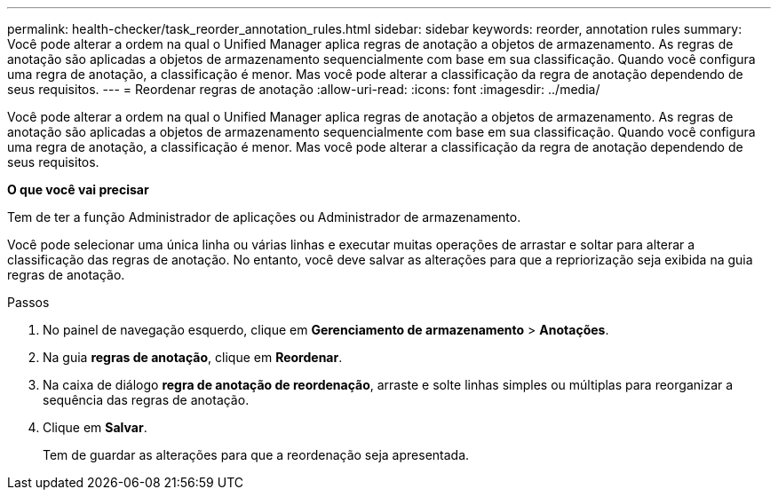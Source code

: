 ---
permalink: health-checker/task_reorder_annotation_rules.html 
sidebar: sidebar 
keywords: reorder, annotation rules 
summary: Você pode alterar a ordem na qual o Unified Manager aplica regras de anotação a objetos de armazenamento. As regras de anotação são aplicadas a objetos de armazenamento sequencialmente com base em sua classificação. Quando você configura uma regra de anotação, a classificação é menor. Mas você pode alterar a classificação da regra de anotação dependendo de seus requisitos. 
---
= Reordenar regras de anotação
:allow-uri-read: 
:icons: font
:imagesdir: ../media/


[role="lead"]
Você pode alterar a ordem na qual o Unified Manager aplica regras de anotação a objetos de armazenamento. As regras de anotação são aplicadas a objetos de armazenamento sequencialmente com base em sua classificação. Quando você configura uma regra de anotação, a classificação é menor. Mas você pode alterar a classificação da regra de anotação dependendo de seus requisitos.

*O que você vai precisar*

Tem de ter a função Administrador de aplicações ou Administrador de armazenamento.

Você pode selecionar uma única linha ou várias linhas e executar muitas operações de arrastar e soltar para alterar a classificação das regras de anotação. No entanto, você deve salvar as alterações para que a repriorização seja exibida na guia regras de anotação.

.Passos
. No painel de navegação esquerdo, clique em *Gerenciamento de armazenamento* > *Anotações*.
. Na guia *regras de anotação*, clique em *Reordenar*.
. Na caixa de diálogo *regra de anotação de reordenação*, arraste e solte linhas simples ou múltiplas para reorganizar a sequência das regras de anotação.
. Clique em *Salvar*.
+
Tem de guardar as alterações para que a reordenação seja apresentada.


